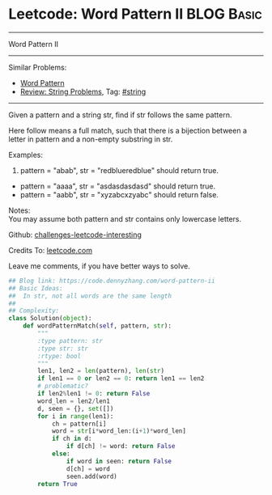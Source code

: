 * Leetcode: Word Pattern II                                              :BLOG:Basic:
#+STARTUP: showeverything
#+OPTIONS: toc:nil \n:t ^:nil creator:nil d:nil
:PROPERTIES:
:type:     misc
:END:
---------------------------------------------------------------------
Word Pattern II
---------------------------------------------------------------------
Similar Problems:
- [[https://code.dennyzhang.com/word-pattern][Word Pattern]]
- [[https://code.dennyzhang.com/review-string][Review: String Problems]], Tag: [[https://code.dennyzhang.com/tag/string][#string]]
---------------------------------------------------------------------
Given a pattern and a string str, find if str follows the same pattern.

Here follow means a full match, such that there is a bijection between a letter in pattern and a non-empty substring in str.

Examples:
1. pattern = "abab", str = "redblueredblue" should return true.
- pattern = "aaaa", str = "asdasdasdasd" should return true.
- pattern = "aabb", str = "xyzabcxzyabc" should return false.

Notes:
You may assume both pattern and str contains only lowercase letters.

Github: [[url-external:https://github.com/DennyZhang/challenges-leetcode-interesting/tree/master/word-pattern-ii][challenges-leetcode-interesting]]

Credits To: [[url-external:https://leetcode.com/problems/word-pattern-ii/description/][leetcode.com]]

Leave me comments, if you have better ways to solve.

#+BEGIN_SRC python
## Blog link: https://code.dennyzhang.com/word-pattern-ii
## Basic Ideas:
##  In str, not all words are the same length
##
## Complexity:
class Solution(object):
    def wordPatternMatch(self, pattern, str):
        """
        :type pattern: str
        :type str: str
        :rtype: bool
        """
        len1, len2 = len(pattern), len(str)
        if len1 == 0 or len2 == 0: return len1 == len2
        # problematic?
        if len2%len1 != 0: return False
        word_len = len2/len1
        d, seen = {}, set([])
        for i in range(len1):
            ch = pattern[i]
            word = str[i*word_len:(i+1)*word_len]
            if ch in d:
                if d[ch] != word: return False
            else:
                if word in seen: return False
                d[ch] = word
                seen.add(word)
        return True
#+END_SRC
